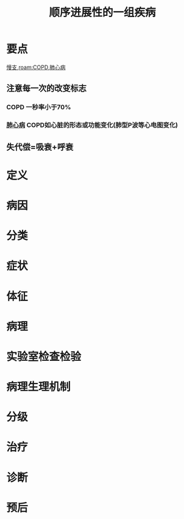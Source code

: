 #+title: 顺序进展性的一组疾病
#+HUGO_BASE_DIR: ~/Org/www/
#+roam_tags:病

* 要点
[[file:2020101308-慢支.org][慢支]],[[roam:COPD]],[[file:2020101308-肺心病.org][肺心病]]
** 注意每一次的改变标志
*** COPD 一秒率小于70%
*** [[file:2020101308-肺心病.org][肺心病]] COPD如心脏的形态或功能变化(肺型P波等心电图变化)
** 失代偿=吸衰+呼衰
* 定义
* 病因
* 分类
* 症状
* 体征
* 病理
* 实验室检查检验
* 病理生理机制
* 分级
* 治疗
* 诊断
* 预后
